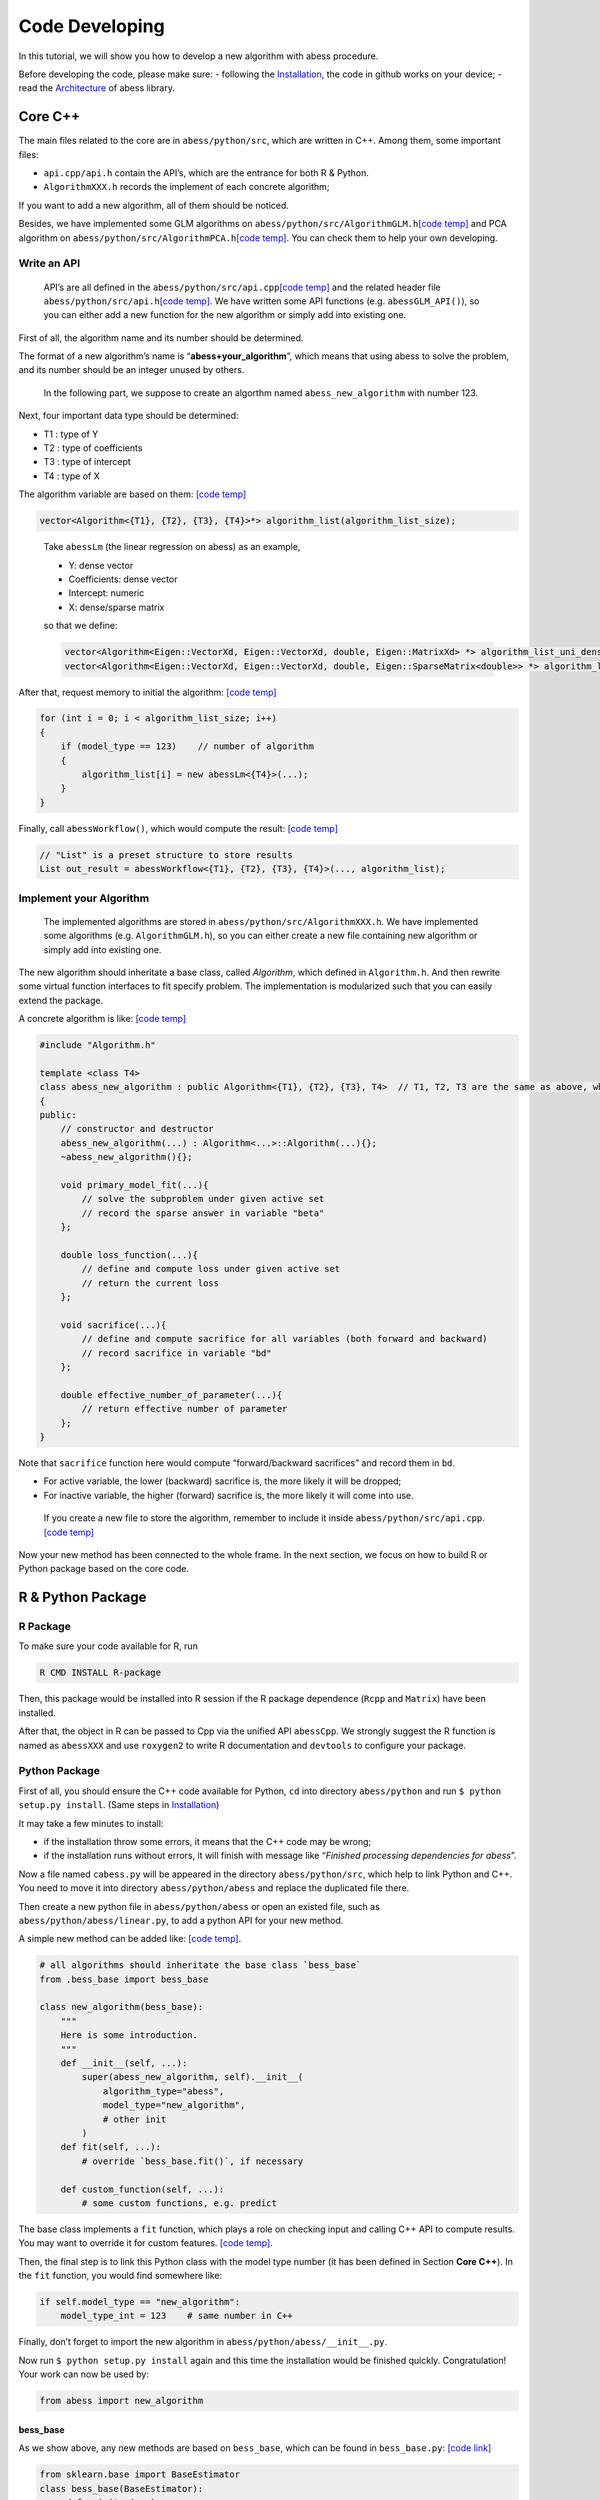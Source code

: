 Code Developing
===============

In this tutorial, we will show you how to develop a new algorithm with
abess procedure.

Before developing the code, please make sure: - following the
`Installation <../Installation.md>`__, the code in github works on your
device; - read the `Architecture <Before.md>`__ of abess library.

Core C++
--------

The main files related to the core are in ``abess/python/src``, which
are written in C++. Among them, some important files:

-  ``api.cpp/api.h`` contain the API’s, which are the entrance for both
   R & Python.
-  ``AlgorithmXXX.h`` records the implement of each concrete algorithm;

If you want to add a new algorithm, all of them should be noticed.

Besides, we have implemented some GLM algorithms on
``abess/python/src/AlgorithmGLM.h``\ `[code
temp] <https://github.com/abess-team/abess/blob/master/python/src/AlgorithmGLM.h>`__
and PCA algorithm on ``abess/python/src/AlgorithmPCA.h``\ `[code
temp] <https://github.com/abess-team/abess/blob/master/python/src/AlgorithmPCA.h>`__.
You can check them to help your own developing.

Write an API
~~~~~~~~~~~~

   API’s are all defined in the ``abess/python/src/api.cpp``\ `[code
   temp] <https://github.com/abess-team/abess/blob/master/python/src/api.cpp>`__
   and the related header file ``abess/python/src/api.h``\ `[code
   temp] <https://github.com/abess-team/abess/blob/master/python/src/api.h>`__.
   We have written some API functions (e.g. ``abessGLM_API()``), so you
   can either add a new function for the new algorithm or simply add
   into existing one.

First of all, the algorithm name and its number should be determined.

The format of a new algorithm’s name is “**abess+your_algorithm**”,
which means that using abess to solve the problem, and its number should
be an integer unused by others.

   In the following part, we suppose to create an algorthm named
   ``abess_new_algorithm`` with number 123.

Next, four important data type should be determined:

-  T1 : type of Y
-  T2 : type of coefficients
-  T3 : type of intercept
-  T4 : type of X

The algorithm variable are based on them: `[code
temp] <https://github.com/abess-team/abess/blob/master/python/src/api.cpp#:~:text=vector%3CAlgorithm%3C>`__

.. code:: cpp

   vector<Algorithm<{T1}, {T2}, {T3}, {T4}>*> algorithm_list(algorithm_list_size);

..

   Take ``abessLm`` (the linear regression on abess) as an example,

   -  Y: dense vector
   -  Coefficients: dense vector
   -  Intercept: numeric
   -  X: dense/sparse matrix

   so that we define:

   .. code:: cpp

      vector<Algorithm<Eigen::VectorXd, Eigen::VectorXd, double, Eigen::MatrixXd> *> algorithm_list_uni_dense(algorithm_list_size);
      vector<Algorithm<Eigen::VectorXd, Eigen::VectorXd, double, Eigen::SparseMatrix<double>> *> algorithm_list_uni_sparse(algorithm_list_size);

After that, request memory to initial the algorithm: `[code
temp] <https://github.com/abess-team/abess/blob/master/python/src/api.cpp#:~:text=%7B-,if%20(model_type%20%3D%3D%201),%7B,-abessLm%3CEigen%3A%3AMatrixXd>`__

.. code:: cpp

   for (int i = 0; i < algorithm_list_size; i++)
   {
       if (model_type == 123)    // number of algorithm
       {
           algorithm_list[i] = new abessLm<{T4}>(...);
       }
   }

Finally, call ``abessWorkflow()``, which would compute the result:
`[code
temp] <https://github.com/abess-team/abess/blob/master/python/src/api.cpp#:~:text=Eigen%3A%3AVectorXd%20y_vec%20%3D%20y.col(0).eval()%3B-,out_result%20%3D%20abessWorkflow,-%3CEigen%3A%3AVectorXd%2C%20Eigen%3A%3AVectorXd%2C%20double%2C%20Eigen%3A%3AMatrixXd>`__

.. code:: cpp

   // "List" is a preset structure to store results
   List out_result = abessWorkflow<{T1}, {T2}, {T3}, {T4}>(..., algorithm_list);

Implement your Algorithm
~~~~~~~~~~~~~~~~~~~~~~~~

   The implemented algorithms are stored in
   ``abess/python/src/AlgorithmXXX.h``. We have implemented some
   algorithms (e.g. ``AlgorithmGLM.h``), so you can either create a new
   file containing new algorithm or simply add into existing one.

The new algorithm should inheritate a base class, called *Algorithm*,
which defined in ``Algorithm.h``. And then rewrite some virtual function
interfaces to fit specify problem. The implementation is modularized
such that you can easily extend the package.

.. raw:: html

   <!-- [NOT SUPPORTED]
   A simplest concrete algorithm looks like:  

   ```cpp
   // [NOT SUPPORTED]
   #include "Algorithm.h"

   template <class T4>
   class abess_new_algorithm : public Algorithm<{T1}, {T2}, {T3}, T4>  // T1, T2, T3 are the same as above, which are fixed.
   {
   public:
       // constructor and destructor
       abess_new_algorithm(...) : Algorithm<...>::Algorithm(...){};
       ~abess_new_algorithm(){};

       double loss_function(...){
           // define and compute loss under given active set
           // return the current loss
       };

       void g(...){
           // define the first order derivative of loss
       };

       void h(...){
           // define the second order derivative of loss
       };

   }
   ```

   The abess process can automatically use the loss and its derivatives to complete algorithm. However, it should be noted that if you want to achieve higher efficiency, a FULL concrete algorithm can be: [[code temp]](https://github.com/abess-team/abess/blob/master/python/src/AlgorithmGLM.h#:~:text=template%20%3Cclass%20T4%3E-,class%20abessLogistic,-%3A%20public%20Algorithm%3CEigen)

   -->

A concrete algorithm is like: `[code
temp] <https://github.com/abess-team/abess/blob/master/python/src/AlgorithmGLM.h#:~:text=template%20%3Cclass%20T4%3E-,class%20abessLogistic,-%3A%20public%20Algorithm%3CEigen>`__

.. code:: cpp

   #include "Algorithm.h"

   template <class T4>
   class abess_new_algorithm : public Algorithm<{T1}, {T2}, {T3}, T4>  // T1, T2, T3 are the same as above, which are fixed.
   {
   public:
       // constructor and destructor
       abess_new_algorithm(...) : Algorithm<...>::Algorithm(...){};
       ~abess_new_algorithm(){};

       void primary_model_fit(...){
           // solve the subproblem under given active set
           // record the sparse answer in variable "beta"
       };

       double loss_function(...){
           // define and compute loss under given active set
           // return the current loss      
       };

       void sacrifice(...){
           // define and compute sacrifice for all variables (both forward and backward)
           // record sacrifice in variable "bd"        
       };

       double effective_number_of_parameter(...){
           // return effective number of parameter        
       };
   }

Note that ``sacrifice`` function here would compute “forward/backward
sacrifices” and record them in ``bd``.

-  For active variable, the lower (backward) sacrifice is, the more
   likely it will be dropped;
-  For inactive variable, the higher (forward) sacrifice is, the more
   likely it will come into use.

..

   If you create a new file to store the algorithm, remember to include
   it inside ``abess/python/src/api.cpp``. `[code
   temp] <https://github.com/abess-team/abess/blob/master/python/src/api.cpp#:~:text=%23include%20%22AlgorithmGLM.h%22>`__

Now your new method has been connected to the whole frame. In the next
section, we focus on how to build R or Python package based on the core
code.

R & Python Package
------------------

R Package
~~~~~~~~~

To make sure your code available for R, run

.. code:: powershell

   R CMD INSTALL R-package

Then, this package would be installed into R session if the R package
dependence (``Rcpp`` and ``Matrix``) have been installed.

After that, the object in R can be passed to Cpp via the unified API
``abessCpp``. We strongly suggest the R function is named as
``abessXXX`` and use ``roxygen2`` to write R documentation and
``devtools`` to configure your package.

Python Package
~~~~~~~~~~~~~~

First of all, you should ensure the C++ code available for Python,
``cd`` into directory ``abess/python`` and run
``$ python setup.py install``. (Same steps in
`Installation <https://abess.readthedocs.io/en/latest/Installation.html#latest-release>`__)

It may take a few minutes to install:

-  if the installation throw some errors, it means that the C++ code may
   be wrong;
-  if the installation runs without errors, it will finish with message
   like “*Finished processing dependencies for abess*”.

Now a file named ``cabess.py`` will be appeared in the directory
``abess/python/src``, which help to link Python and C++. You need to
move it into directory ``abess/python/abess`` and replace the duplicated
file there.

Then create a new python file in ``abess/python/abess`` or open an
existed file, such as ``abess/python/abess/linear.py``, to add a python
API for your new method.

A simple new method can be added like: `[code
temp] <https://github.com/abess-team/abess/blob/master/python/abess/pca.py#:~:text=class%20abessPCA(bess_base)%3A>`__.

.. code:: python

   # all algorithms should inheritate the base class `bess_base`
   from .bess_base import bess_base

   class new_algorithm(bess_base): 
       """
       Here is some introduction.
       """
       def __init__(self, ...):
           super(abess_new_algorithm, self).__init__(
               algorithm_type="abess", 
               model_type="new_algorithm", 
               # other init
           )
       def fit(self, ...):
           # override `bess_base.fit()`, if necessary

       def custom_function(self, ...):
           # some custom functions, e.g. predict

The base class implements a ``fit`` function, which plays a role on
checking input and calling C++ API to compute results. You may want to
override it for custom features. `[code
temp] <https://github.com/abess-team/abess/blob/master/python/abess/pca.py#:~:text=def%20fit(self%2C%20X%3DNone%2C%20is_normal%3DFalse%2C%20group%3DNone%2C%20Sigma%3DNone%2C%20number%3D1%2C%20n%3DNone)%3A>`__.

Then, the final step is to link this Python class with the model type
number (it has been defined in Section **Core C++**). In the ``fit``
function, you would find somewhere like:

.. code:: python

   if self.model_type == "new_algorithm":
       model_type_int = 123    # same number in C++

Finally, don’t forget to import the new algorithm in
``abess/python/abess/__init__.py``.

Now run ``$ python setup.py install`` again and this time the
installation would be finished quickly. Congratulation! Your work can
now be used by:

.. code:: python

   from abess import new_algorithm

bess_base
^^^^^^^^^

As we show above, any new methods are based on ``bess_base``, which can
be found in ``bess_base.py``: `[code
link] <https://github.com/abess-team/abess/blob/master/python/abess/bess_base.py>`__

.. code:: python

   from sklearn.base import BaseEstimator
   class bess_base(BaseEstimator):
        def __init__(...):
           # some init
        def fit(...):  
           # check input, warp with cpp

Actually, it is based on ``sklearn.base.BaseEstimator`` `[code
link] <https://scikit-learn.org/stable/modules/generated/sklearn.base.BaseEstimator.html>`__.
Two methods, ``get_params`` and ``set_params`` are offered in this base
class.

In our package, we write an method called ``fit`` to realize the abess
process. Of cause, you can also override it like ``SparsePCA``.

Verify you result
-----------------

After programming the code, it is necessary to verify the contributed
function can return a reasonable result. Here, we share our experience
for it. Notice that the core our algorithm are forward and backward
sacrifices, as long as they are properly programming, the contributed
function would work well.

-  Check ``primary_model_fit`` and ``loss_function``

Secondly, we recommend you consider ``primary_model_fit`` for the
computation of backward sacrifices. To check whether it works well, you
can leverage the parameter ``always.include`` in R. Actually, when the
number of elements pass to ``always.include`` is equal to
``support.size`` (``always_include`` and ``support_size`` in Python),
our algorithm is no need to do variable selection since all element must
be selected, and thus, our implementation framework would just simply
solving a convex problem by conducting ``primary_model_fit`` and the
solution should match to (or close to) the function implemented in
R/Python. Take the PCA task as an example, we should expect that, the
results returned by ``abess``:

.. code:: r

   data(USArrests)
   abess_fit <- abesspca(USArrests, always.include = c(1:3), support.size = 3)
   as.vector(spca_fit[["coef"]])[1:3]

should match with that returned by the ``princomp`` function:

.. code:: r

   princomp_fit <- loadings(princomp(USArrests[, 1:3]))[, 1]
   princomp_fit

Actually, in our implementation, the results returned in two code blocks
is match in magnitude. If the results are match, you can congratulate
for your correct coding. We also recommend you write a automatic test
case for this following the content below.

At the same time, you can see whether the ``loss_function`` is right by
comparing ``spca_fit[["loss"]]`` and the variance of the first principal
component.

-  Check ``sacrifice``

Thirdly, we recommend you consider ``sacrifice``. Checking the function
``sacrifice`` needs more efforts. Monte Carlo studies should be conduct
to check whether ``sacrifice`` is properly programmed such that the
effective/relevant variables can be detected when sample size is large.
We strongly recommend to check the result by setting: - sample size at
least 1000 - dimension is less than 50 - the true support size is less
than 5 - variables are independence - the support size from 0 to the
ground true - the :math:`l_2` regularization is zero.

In most of the cases, this setting is very helpful for checking code.
Generally, the output of ``abess`` would match to the correct under this
setting. Take linear regression in R as our example, the code for
checking is demonstrated below:

.. code:: r

   n <- 1000
   p <- 50
   support_size <- 3
   dataset <- generate.data(n, p, support_size, seed = 1)
   abess_fit <- abess(dataset[["x"]], dataset[["y"]], support.size = 0:support_size)
   ## estimated support:
   extract(abess_fit, support.size = support_size)[["support.vars"]]
   ## true support:
   which(dataset[["beta"]] != 0)

In this example, the estimated support set is the same as the true.

-  Check ``effective_number_of_parameter``

Finally,

Miscellaneous
-------------

Code style
~~~~~~~~~~

New R code should follow the tidyverse `style
guide <https://style.tidyverse.org/>`__. You can use the
```styler`` <https://styler.r-lib.org>`__ R package to apply this style
by conducting R command: ``style_file("path-to-newfile.R")`` New Python
code should follow the PEP8 `style
guide <https://www.python.org/dev/peps/pep-0008/>`__ Please don’t
restyle code that has nothing to do with your code.

Test cases
~~~~~~~~~~

It is always a good habit to do some test for the changed package.
Contributions with test cases included are easier to accept.

We use `testthat <https://cran.r-project.org/web/packages/testthat>`__
for unit tests in R and `pytest <https://docs.pytest.org/>`__ in Python.
You may need to install first.

You can find some examples here and please feel free to add your test
code into it (or create a new test file) under the test folder:

-  `R test
   folder <https://github.com/abess-team/abess/tree/master/R-package/tests/testthat>`__:
   ``abess/R-package/tests/testthat``.
-  `Python test
   folder <https://github.com/abess-team/abess/tree/master/python/pytest>`__:
   ``abess/python/pytest``.

A good test code should contain:

-  possible input modes as well as some wrong input;
-  check whether the output is expected;
-  possible extreme cases;

All test under pytest folder should be checked after coding.
